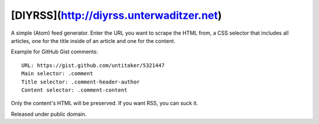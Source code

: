 [DIYRSS](http://diyrss.unterwaditzer.net)
=========================================

A simple (Atom) feed generator. Enter the URL you want to scrape the HTML from,
a CSS selector that includes all articles, one for the title inside of an
article and one for the content.

Example for GitHub Gist comments::

    URL: https://gist.github.com/untitaker/5321447
    Main selector: .comment
    Title selector: .comment-header-author
    Content selector: .comment-content

Only the content's HTML will be preserved. If you want RSS, you can suck it.

Released under public domain.
